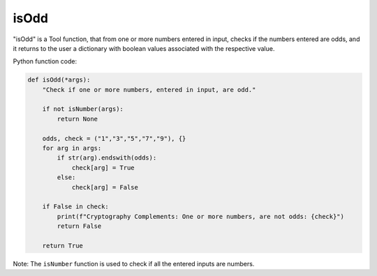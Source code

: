 isOdd
=====

"isOdd" is a Tool function, that from one or more numbers entered in input, checks if the numbers entered are odds, and it returns to the user a dictionary with boolean values associated with the respective value.

Python function code:

.. code-block:: python

    def isOdd(*args):
        "Check if one or more numbers, entered in input, are odd."

        if not isNumber(args):
            return None

        odds, check = ("1","3","5","7","9"), {}
        for arg in args:
            if str(arg).endswith(odds):
                check[arg] = True
            else:
                check[arg] = False

        if False in check:
            print(f"Cryptography Complements: One or more numbers, are not odds: {check}")
            return False

        return True

Note: The ``isNumber`` function is used to check if all the entered inputs are numbers.